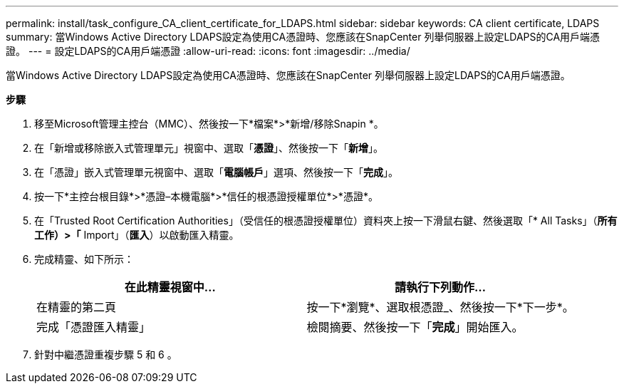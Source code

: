 ---
permalink: install/task_configure_CA_client_certificate_for_LDAPS.html 
sidebar: sidebar 
keywords: CA client certificate, LDAPS 
summary: 當Windows Active Directory LDAPS設定為使用CA憑證時、您應該在SnapCenter 列舉伺服器上設定LDAPS的CA用戶端憑證。 
---
= 設定LDAPS的CA用戶端憑證
:allow-uri-read: 
:icons: font
:imagesdir: ../media/


[role="lead"]
當Windows Active Directory LDAPS設定為使用CA憑證時、您應該在SnapCenter 列舉伺服器上設定LDAPS的CA用戶端憑證。

*步驟*

. 移至Microsoft管理主控台（MMC）、然後按一下*檔案*>*新增/移除Snapin *。
. 在「新增或移除嵌入式管理單元」視窗中、選取「*憑證*」、然後按一下「*新增*」。
. 在「憑證」嵌入式管理單元視窗中、選取「*電腦帳戶*」選項、然後按一下「*完成*」。
. 按一下*主控台根目錄*>*憑證–本機電腦*>*信任的根憑證授權單位*>*憑證*。
. 在「Trusted Root Certification Authorities」（受信任的根憑證授權單位）資料夾上按一下滑鼠右鍵、然後選取「* All Tasks」（*所有工作）>「* Import」（*匯入*）以啟動匯入精靈。
. 完成精靈、如下所示：
+
|===
| 在此精靈視窗中... | 請執行下列動作... 


 a| 
在精靈的第二頁
 a| 
按一下*瀏覽*、選取根憑證_、然後按一下*下一步*。



 a| 
完成「憑證匯入精靈」
 a| 
檢閱摘要、然後按一下「*完成*」開始匯入。

|===
. 針對中繼憑證重複步驟 5 和 6 。

